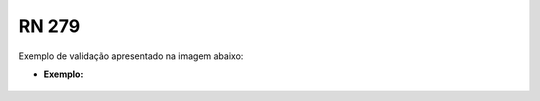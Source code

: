 **RN 279**
=========
Exemplo de validação apresentado na imagem abaixo:

- **Exemplo:**
       .. figure:: Validacao1.png
